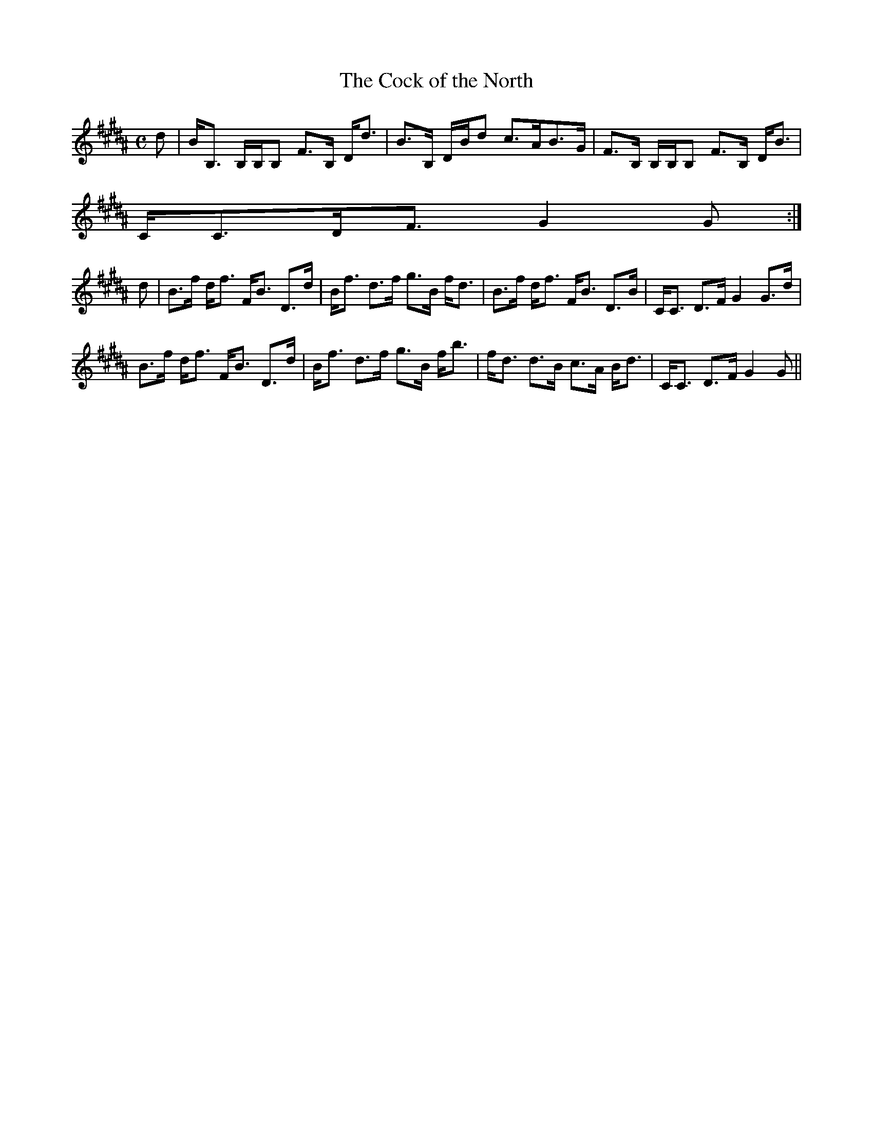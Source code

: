 X:127
T:Cock of the North, The
R:Strathspey
B:The Athole Collection
M:C
L:1/8
K:B_
d|B<B, B,/B,/B, F>B, D<d|B>B, D/B/d c>AB>G|F>B, B,/B,/B, F>B, D<B|
C<CD<F G2G:|
d|B>f d<f F<B D>d|B<f d>f g>B f<d|B>f d<f F<B D>B|C<C D>F G2 G>d|
B>f d<f F<B D>d|B<f d>f g>B f<b|f<d d>B c>A B<d|C<C D>F G2G||
